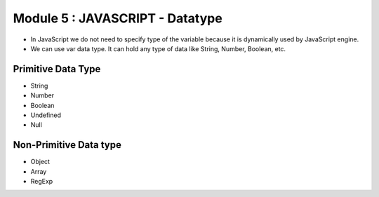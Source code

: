 Module 5 : JAVASCRIPT - Datatype
================================

- In JavaScript we do not need to specify type of the variable because it is dynamically used by JavaScript engine.
- We can use var data type. It can hold any type of data like String, Number, Boolean, etc. 

Primitive Data Type
-------------------

- String 
- Number
- Boolean
- Undefined
- Null

Non-Primitive Data type
-----------------------

- Object 
- Array
- RegExp

